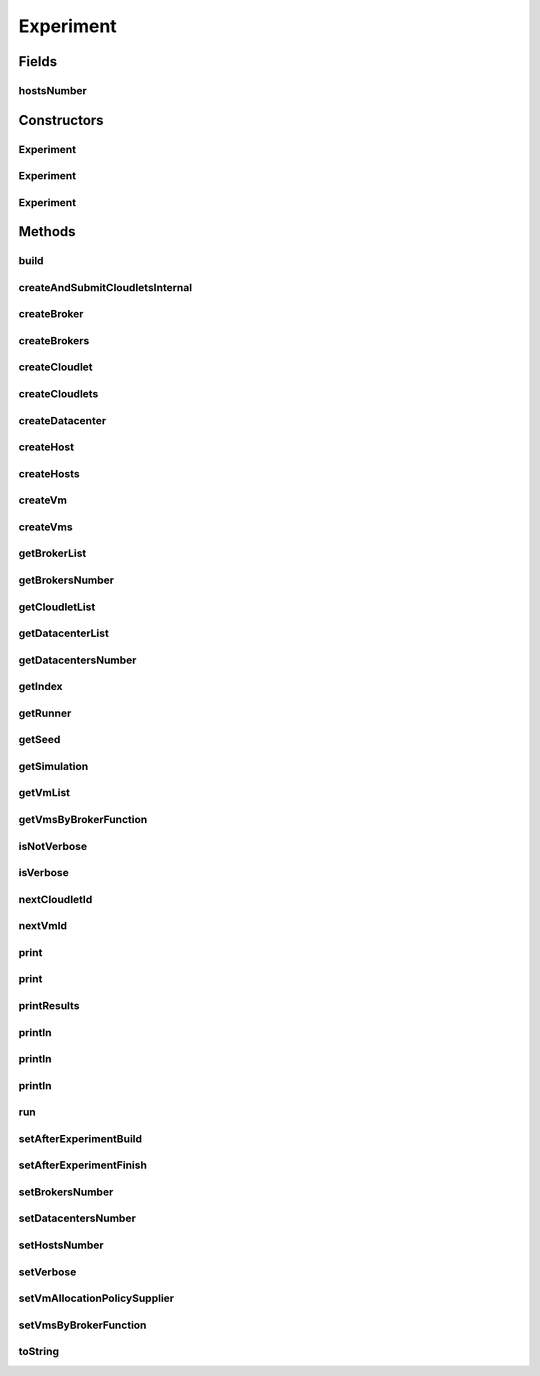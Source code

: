 .. java:import:: org.cloudbus.cloudsim.allocationpolicies VmAllocationPolicy

.. java:import:: org.cloudbus.cloudsim.allocationpolicies VmAllocationPolicySimple

.. java:import:: org.cloudbus.cloudsim.brokers DatacenterBroker

.. java:import:: org.cloudbus.cloudsim.cloudlets Cloudlet

.. java:import:: org.cloudbus.cloudsim.core CloudSim

.. java:import:: org.cloudbus.cloudsim.datacenters DatacenterSimple

.. java:import:: org.cloudbus.cloudsim.hosts Host

.. java:import:: org.cloudbus.cloudsim.vms Vm

.. java:import:: java.util ArrayList

.. java:import:: java.util Collections

.. java:import:: java.util List

.. java:import:: java.util Objects

.. java:import:: java.util.function Consumer

.. java:import:: java.util.function Function

.. java:import:: java.util.function Supplier

Experiment
==========

.. java:package:: org.cloudsimplus.testbeds
   :noindex:

.. java:type:: public abstract class Experiment implements Runnable

   A base class to implement simulation experiments that can be executed in a repeatable way by a \ :java:ref:`ExperimentRunner`\ .

   :author: Manoel Campos da Silva Filho

Fields
------
hostsNumber
^^^^^^^^^^^

.. java:field:: protected int hostsNumber
   :outertype: Experiment

Constructors
------------
Experiment
^^^^^^^^^^

.. java:constructor:: public Experiment(long seed)
   :outertype: Experiment

   Creates a simulation experiment that is not linked to a runner, to enable it to execute just one run.

Experiment
^^^^^^^^^^

.. java:constructor:: public Experiment(int index, ExperimentRunner runner)
   :outertype: Experiment

   Instantiates a simulation experiment with 1 Datacenter by default.

   :param index: the index that identifies the current experiment run.
   :param runner: The \ :java:ref:`ExperimentRunner`\  that is in charge of executing this experiment a defined number of times and to collect data for statistical analysis.

   **See also:** :java:ref:`.setDatacentersNumber(int)`

Experiment
^^^^^^^^^^

.. java:constructor:: protected Experiment(int index, ExperimentRunner runner, long seed)
   :outertype: Experiment

   Instantiates a simulation experiment that will create 1 broker and 1 Datacenter by default.

   :param index: the index that identifies the current experiment run.
   :param runner: The \ :java:ref:`ExperimentRunner`\  to execute the experiment. If omitted, it means the experiment is independent and may be run just once. If you don't provide a runner, you must provide a seed
   :param seed: the seed to be set. If a runner is given, this value is ignored and the seed is generated from the runner base seed. If you don't provide a seed, you must provide a runner.

   **See also:** :java:ref:`.setBrokersNumber(int)`, :java:ref:`.setDatacentersNumber(int)`

Methods
-------
build
^^^^^

.. java:method:: protected final void build()
   :outertype: Experiment

   Creates the simulation scenario to run the experiment.

createAndSubmitCloudletsInternal
^^^^^^^^^^^^^^^^^^^^^^^^^^^^^^^^

.. java:method:: protected void createAndSubmitCloudletsInternal(DatacenterBroker broker)
   :outertype: Experiment

   Creates all the Cloudlets required by the experiment and submits them to a Broker. This the entry-point for Cloudlets creation.

   :param broker: broker to submit Cloudlets to

createBroker
^^^^^^^^^^^^

.. java:method:: protected abstract DatacenterBroker createBroker()
   :outertype: Experiment

   Creates a DatacenterBroker.

   :return: the created DatacenterBroker

createBrokers
^^^^^^^^^^^^^

.. java:method:: protected void createBrokers()
   :outertype: Experiment

   Creates a list of brokers. This is the entry-point for broker creation.

createCloudlet
^^^^^^^^^^^^^^

.. java:method:: protected abstract Cloudlet createCloudlet(DatacenterBroker broker)
   :outertype: Experiment

createCloudlets
^^^^^^^^^^^^^^^

.. java:method:: protected abstract List<Cloudlet> createCloudlets(DatacenterBroker broker)
   :outertype: Experiment

   Creates a list of Cloudlets to be used by the experiment.

   :param broker: the broker to create the Cloudlets to
   :return: the list of created cloudlets

createDatacenter
^^^^^^^^^^^^^^^^

.. java:method:: protected DatacenterSimple createDatacenter()
   :outertype: Experiment

   Creates a datacenter using a \ :java:ref:`VmAllocationPolicy`\  suplied by the \ :java:ref:`vmAllocationPolicySupplier`\ .

   **See also:** :java:ref:`.setVmAllocationPolicySupplier(Supplier)`

createHost
^^^^^^^^^^

.. java:method:: protected abstract Host createHost(int id)
   :outertype: Experiment

createHosts
^^^^^^^^^^^

.. java:method:: protected final List<Host> createHosts()
   :outertype: Experiment

createVm
^^^^^^^^

.. java:method:: protected abstract Vm createVm(DatacenterBroker broker, int id)
   :outertype: Experiment

createVms
^^^^^^^^^

.. java:method:: protected List<Vm> createVms(DatacenterBroker broker)
   :outertype: Experiment

   Creates the Vms to be used by the experiment.

   :param broker:
   :return: the List of created VMs

getBrokerList
^^^^^^^^^^^^^

.. java:method:: public List<DatacenterBroker> getBrokerList()
   :outertype: Experiment

   Gets the list of created DatacenterBrokers.

getBrokersNumber
^^^^^^^^^^^^^^^^

.. java:method:: public int getBrokersNumber()
   :outertype: Experiment

   Gets the number of brokers to create.

getCloudletList
^^^^^^^^^^^^^^^

.. java:method:: public final List<Cloudlet> getCloudletList()
   :outertype: Experiment

getDatacenterList
^^^^^^^^^^^^^^^^^

.. java:method:: public List<DatacenterSimple> getDatacenterList()
   :outertype: Experiment

getDatacentersNumber
^^^^^^^^^^^^^^^^^^^^

.. java:method:: public int getDatacentersNumber()
   :outertype: Experiment

getIndex
^^^^^^^^

.. java:method:: public int getIndex()
   :outertype: Experiment

   The index that identifies the current experiment run.

getRunner
^^^^^^^^^

.. java:method:: public ExperimentRunner getRunner()
   :outertype: Experiment

   Gets the object that is in charge to run the experiment.

getSeed
^^^^^^^

.. java:method:: public long getSeed()
   :outertype: Experiment

getSimulation
^^^^^^^^^^^^^

.. java:method:: public final CloudSim getSimulation()
   :outertype: Experiment

getVmList
^^^^^^^^^

.. java:method:: public List<Vm> getVmList()
   :outertype: Experiment

getVmsByBrokerFunction
^^^^^^^^^^^^^^^^^^^^^^

.. java:method:: protected Function<DatacenterBroker, Integer> getVmsByBrokerFunction()
   :outertype: Experiment

   Gets a \ :java:ref:`Function`\  that receives a \ :java:ref:`DatacenterBroker`\  and returns the number of Vms to create for that broker.

isNotVerbose
^^^^^^^^^^^^

.. java:method:: public boolean isNotVerbose()
   :outertype: Experiment

   Indicates if simulation results of the experiment don't have to be output.

isVerbose
^^^^^^^^^

.. java:method:: public boolean isVerbose()
   :outertype: Experiment

   Indicates if simulation results of the experiment have to be output.

nextCloudletId
^^^^^^^^^^^^^^

.. java:method:: protected final int nextCloudletId()
   :outertype: Experiment

nextVmId
^^^^^^^^

.. java:method:: protected final int nextVmId()
   :outertype: Experiment

print
^^^^^

.. java:method:: public void print(String msg)
   :outertype: Experiment

   Prints a message only if \ :java:ref:`isVerbose()`\ .

   :param msg: the message to print

print
^^^^^

.. java:method:: public void print(String format, Object... args)
   :outertype: Experiment

   Prints a formatted message only if \ :java:ref:`isVerbose()`\ .

   :param format: the message format
   :param args: the values to print

printResults
^^^^^^^^^^^^

.. java:method:: public abstract void printResults()
   :outertype: Experiment

   Prints the results for the experiment. The method has to be implemented by subclasses in order to output the experiment results.

   **See also:** :java:ref:`.printResultsInternal()`

println
^^^^^^^

.. java:method:: public void println()
   :outertype: Experiment

   Prints a line break only if \ :java:ref:`isVerbose()`\ .

println
^^^^^^^

.. java:method:: public void println(String msg)
   :outertype: Experiment

   Prints a message and a line break only if \ :java:ref:`isVerbose()`\ .

   :param msg: the message to print

println
^^^^^^^

.. java:method:: public void println(String format, Object... args)
   :outertype: Experiment

   Prints a formatted message and a line break only if \ :java:ref:`isVerbose()`\ .

   :param format: the message format
   :param args: the values to print

run
^^^

.. java:method:: @Override public final void run()
   :outertype: Experiment

   Builds the simulation scenario and starts execution.

   :throws RuntimeException:

setAfterExperimentBuild
^^^^^^^^^^^^^^^^^^^^^^^

.. java:method:: public <T extends Experiment> Experiment setAfterExperimentBuild(Consumer<T> afterExperimentBuild)
   :outertype: Experiment

   Sets a \ :java:ref:`Consumer`\  that will be called after the simulation scenario is built, which is before starting the simulation.

   Setting a Consumer object is optional.

   :param <T>: the class of the experiment
   :param afterExperimentBuild: the afterExperimentBuild to set

setAfterExperimentFinish
^^^^^^^^^^^^^^^^^^^^^^^^

.. java:method:: public <T extends Experiment> Experiment setAfterExperimentFinish(Consumer<T> afterExperimentFinishConsumer)
   :outertype: Experiment

   Sets a \ :java:ref:`Consumer`\  object that will receive the experiment instance after the experiment finishes executing and performs some post-processing tasks. These tasks are defined by the developer using the current class and can include collecting data for statistical analysis.

   Setting a Consumer object is optional.

   :param <T>: the class of the experiment
   :param afterExperimentFinishConsumer: a \ :java:ref:`Consumer`\  instance to set.

setBrokersNumber
^^^^^^^^^^^^^^^^

.. java:method:: public Experiment setBrokersNumber(int brokersNumber)
   :outertype: Experiment

   Sets the number of brokers to create.

   :param brokersNumber: the value to set

setDatacentersNumber
^^^^^^^^^^^^^^^^^^^^

.. java:method:: public void setDatacentersNumber(int datacentersNumber)
   :outertype: Experiment

setHostsNumber
^^^^^^^^^^^^^^

.. java:method:: protected final void setHostsNumber(int hostsNumber)
   :outertype: Experiment

setVerbose
^^^^^^^^^^

.. java:method:: public Experiment setVerbose(boolean verbose)
   :outertype: Experiment

   Defines if simulation results of the experiment have to be output or not.

   :param verbose: true if the results have to be output, false otherwise

setVmAllocationPolicySupplier
^^^^^^^^^^^^^^^^^^^^^^^^^^^^^

.. java:method:: public void setVmAllocationPolicySupplier(Supplier<VmAllocationPolicy> vmAllocationPolicySupplier)
   :outertype: Experiment

setVmsByBrokerFunction
^^^^^^^^^^^^^^^^^^^^^^

.. java:method:: public final void setVmsByBrokerFunction(Function<DatacenterBroker, Integer> vmsByBrokerFunction)
   :outertype: Experiment

   Sets a \ :java:ref:`Function`\  that receives a \ :java:ref:`DatacenterBroker`\  and returns the number of Vms to create for that broker. If you want all brokers to have the same amount of VMs, you can give a lambda expression such as \ ``broker -> NUMER_OF_VMS_TO_CREATE``\ .

   :param vmsByBrokerFunction: the \ :java:ref:`Function`\  to set

toString
^^^^^^^^

.. java:method:: @Override public String toString()
   :outertype: Experiment


